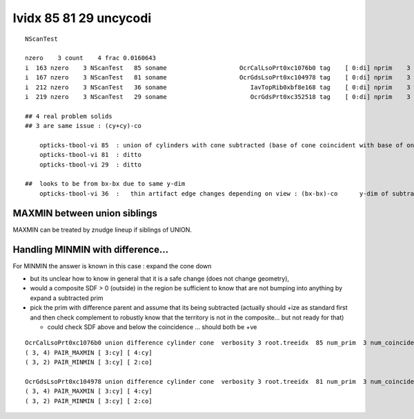 lvidx 85 81 29 uncycodi
=========================


::

     NScanTest

     nzero    3 count    4 frac 0.0160643
     i  163 nzero    3 NScanTest   85 soname                    OcrCalLsoPrt0xc1076b0 tag    [ 0:di] nprim    3 typ union difference cylinder cone  msg 
     i  167 nzero    3 NScanTest   81 soname                    OcrGdsLsoPrt0xc104978 tag    [ 0:di] nprim    3 typ union difference cylinder cone  msg 
     i  212 nzero    3 NScanTest   36 soname                       IavTopRib0xbf8e168 tag    [ 0:di] nprim    3 typ difference cone box3  msg 
     i  219 nzero    3 NScanTest   29 soname                       OcrGdsPrt0xc352518 tag    [ 0:di] nprim    3 typ union difference cylinder cone  msg 

     ## 4 real problem solids
     ## 3 are same issue : (cy+cy)-co
        
         opticks-tbool-vi 85  : union of cylinders with cone subtracted (base of cone coincident with base of one cylinder)
         opticks-tbool-vi 81  : ditto 
         opticks-tbool-vi 29  : ditto 

     ##  looks to be from bx-bx due to same y-dim
         opticks-tbool-vi 36  :   thin artifact edge changes depending on view : (bx-bx)-co      y-dim of subtracted boxes are same
        


MAXMIN between union siblings
--------------------------------

MAXMIN can be treated by znudge lineup if siblings of UNION.

Handling MINMIN with difference...
------------------------------------

For MINMIN the answer is known in this case : expand the cone down 

* but its unclear how to know in general that it is a safe change (does not change geometry),

* would a composite SDF > 0 (outside) in the region be sufficient to know that 
  are not bumping into anything by expand a subtracted prim 

* pick the prim with difference parent and assume that its being subtracted
  (actually should +ize as standard first and then check complement
  to robustly know that the territory is not in the composite... but not ready for that)
  
  * could check SDF above and below the coincidence ... should both be  +ve 



::

    OcrCalLsoPrt0xc1076b0 union difference cylinder cone  verbosity 3 root.treeidx  85 num_prim  3 num_coincidence  2 MINMIN  1 MINMAX  0 MAXMIN  1 MAXMAX  0
    ( 3, 4) PAIR_MAXMIN [ 3:cy] [ 4:cy]
    ( 3, 2) PAIR_MINMIN [ 3:cy] [ 2:co]

    OcrGdsLsoPrt0xc104978 union difference cylinder cone  verbosity 3 root.treeidx  81 num_prim  3 num_coincidence  2 MINMIN  1 MINMAX  0 MAXMIN  1 MAXMAX  0
    ( 3, 4) PAIR_MAXMIN [ 3:cy] [ 4:cy]
    ( 3, 2) PAIR_MINMIN [ 3:cy] [ 2:co]




